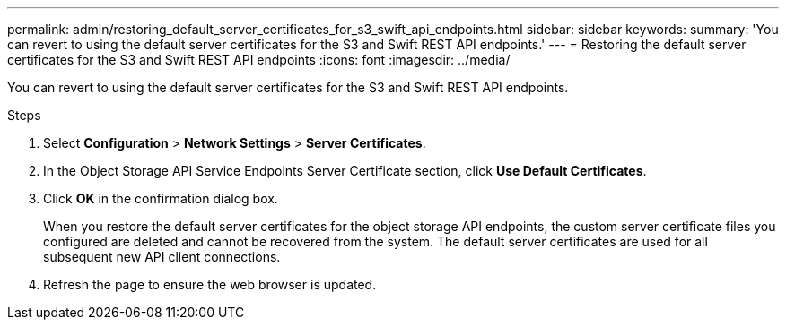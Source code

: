 ---
permalink: admin/restoring_default_server_certificates_for_s3_swift_api_endpoints.html
sidebar: sidebar
keywords: 
summary: 'You can revert to using the default server certificates for the S3 and Swift REST API endpoints.'
---
= Restoring the default server certificates for the S3 and Swift REST API endpoints
:icons: font
:imagesdir: ../media/

[.lead]
You can revert to using the default server certificates for the S3 and Swift REST API endpoints.

.Steps

. Select *Configuration* > *Network Settings* > *Server Certificates*.
. In the Object Storage API Service Endpoints Server Certificate section, click *Use Default Certificates*.
. Click *OK* in the confirmation dialog box.
+
When you restore the default server certificates for the object storage API endpoints, the custom server certificate files you configured are deleted and cannot be recovered from the system. The default server certificates are used for all subsequent new API client connections.

. Refresh the page to ensure the web browser is updated.
